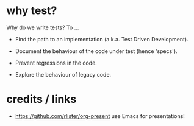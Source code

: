 * why test?

Why do we write tests?  To ...

 * Find the path to an implementation (a.k.a. Test Driven Development).

 * Document the behaviour of the code under test (hence 'specs').

 * Prevent regressions in the code.

 * Explore the behaviour of legacy code.

* credits / links

 * https://github.com/rlister/org-present
   use Emacs for presentations!
